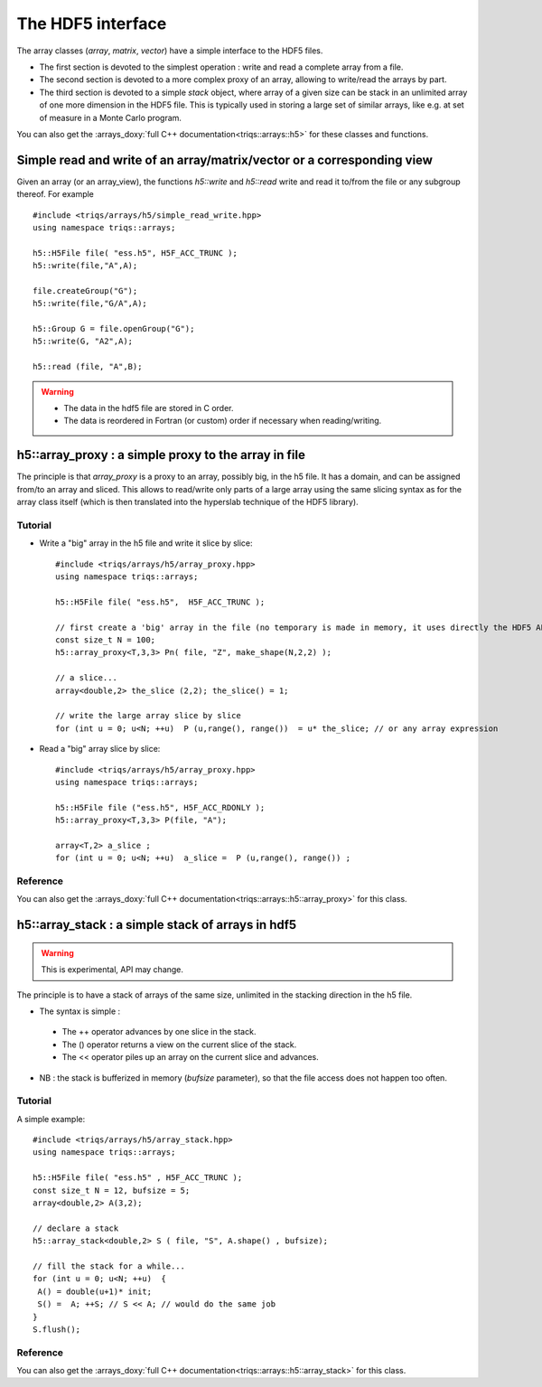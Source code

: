 .. highlight:: c

The HDF5 interface 
######################


The array classes (`array`, `matrix`, `vector`) have a simple interface to the HDF5 files.

* The first section is devoted to the simplest operation : write and read a complete array from a file.
* The second section is devoted to a more complex proxy of an array, allowing to write/read the arrays by part.
* The third section is devoted to a simple `stack` object, where array of a given size can be stack in an unlimited 
  array of one more dimension in the HDF5 file. This is typically used in storing a large set of similar arrays, like e.g. 
  at set of measure in a Monte Carlo program.

You can also get the :arrays_doxy:`full C++ documentation<triqs::arrays::h5>` for these classes and functions.


Simple read and write of an array/matrix/vector or a corresponding view 
============================================================================

Given an array (or an array_view), the functions `h5::write` and `h5::read` write and read it to/from the file
or any subgroup thereof. For example ::

 #include <triqs/arrays/h5/simple_read_write.hpp>
 using namespace triqs::arrays;

 h5::H5File file( "ess.h5", H5F_ACC_TRUNC );
 h5::write(file,"A",A);

 file.createGroup("G");
 h5::write(file,"G/A",A);

 h5::Group G = file.openGroup("G");
 h5::write(G, "A2",A);

 h5::read (file, "A",B); 

.. warning::
    
   * The data in the hdf5 file are stored in C order.

   * The data is reordered in Fortran (or custom) order if necessary when reading/writing.



h5::array_proxy : a simple proxy to the array in file
===========================================================

The principle is that `array_proxy` is a proxy to an array, possibly big, in the h5 file.
It has a domain, and can be assigned from/to an array and sliced.
This allows to read/write only parts of a large array using the same slicing syntax 
as for the array class itself (which is then translated into the hyperslab technique of the HDF5 library).


Tutorial
-----------

* Write a "big" array in the h5 file and write it slice by slice::

   #include <triqs/arrays/h5/array_proxy.hpp>
   using namespace triqs::arrays;

   h5::H5File file( "ess.h5",  H5F_ACC_TRUNC );

   // first create a 'big' array in the file (no temporary is made in memory, it uses directly the HDF5 API).
   const size_t N = 100;
   h5::array_proxy<T,3,3> Pn( file, "Z", make_shape(N,2,2) );

   // a slice...
   array<double,2> the_slice (2,2); the_slice() = 1;

   // write the large array slice by slice 
   for (int u = 0; u<N; ++u)  P (u,range(), range())  = u* the_slice; // or any array expression 

* Read a "big" array slice by slice::

   #include <triqs/arrays/h5/array_proxy.hpp>
   using namespace triqs::arrays;

   h5::H5File file ("ess.h5", H5F_ACC_RDONLY );
   h5::array_proxy<T,3,3> P(file, "A");

   array<T,2> a_slice ;
   for (int u = 0; u<N; ++u)  a_slice =  P (u,range(), range()) ;

Reference 
------------

You can also get the :arrays_doxy:`full C++ documentation<triqs::arrays::h5::array_proxy>` for this class.

h5::array_stack : a simple stack of arrays in hdf5
================================================================

.. warning::
   This is experimental, API may change.

The principle is to have a stack of arrays of the same size, unlimited in the stacking direction in the h5 file.

* The syntax is simple : 

 * The ++ operator advances by one slice in the stack.
 * The () operator returns a view on the current slice of the stack.
 * The << operator piles up an array on the current slice and advances.

* NB : the stack is bufferized in memory (`bufsize` parameter), so that the file access does not happen too often.


Tutorial
-----------

A simple example::

  #include <triqs/arrays/h5/array_stack.hpp>
  using namespace triqs::arrays;

  h5::H5File file( "ess.h5" , H5F_ACC_TRUNC );
  const size_t N = 12, bufsize = 5;
  array<double,2> A(3,2);

  // declare a stack
  h5::array_stack<double,2> S ( file, "S", A.shape() , bufsize);

  // fill the stack for a while...
  for (int u = 0; u<N; ++u)  {
   A() = double(u+1)* init; 
   S() =  A; ++S; // S << A; // would do the same job 
  }
  S.flush();


Reference 
------------

You can also get the :arrays_doxy:`full C++ documentation<triqs::arrays::h5::array_stack>` for this class.



